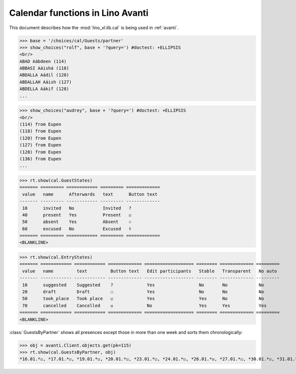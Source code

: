 .. doctest docs/specs/avanti/cal.rst
.. _avanti.specs.cal:

=================================
Calendar functions in Lino Avanti
=================================

This document describes how the :mod:`lino_xl.lib.cal` is being used
in :ref:`avanti`.

..  doctest init:

    >>> import lino
    >>> lino.startup('lino_book.projects.adg.settings.doctests')
    >>> from lino.api.doctest import *


.. contents::
  :local:

>>> base = '/choices/cal/Guests/partner'
>>> show_choices("rolf", base + '?query=') #doctest: +ELLIPSIS
<br/>
ABAD Aábdeen (114)
ABBASI Aáishá (118)
ABDALLA Aádil (120)
ABDALLAH Aáish (127)
ABDELLA Aákif (128)
...

>>> show_choices("audrey", base + '?query=') #doctest: +ELLIPSIS
<br/>
(114) from Eupen
(118) from Eupen
(120) from Eupen
(127) from Eupen
(128) from Eupen
(136) from Eupen
...


>>> rt.show(cal.GuestStates)
======= ========= ============ ========= =============
 value   name      Afterwards   text      Button text
------- --------- ------------ --------- -------------
 10      invited   No           Invited   ?
 40      present   Yes          Present   ☑
 50      absent    Yes          Absent    ☉
 60      excused   No           Excused   ⚕
======= ========= ============ ========= =============
<BLANKLINE>


>>> rt.show(cal.EntryStates)
======= ============ ============ ============= =================== ======== ============= =========
 value   name         text         Button text   Edit participants   Stable   Transparent   No auto
------- ------------ ------------ ------------- ------------------- -------- ------------- ---------
 10      suggested    Suggested    ?             Yes                 No       No            No
 20      draft        Draft        ☐             Yes                 No       No            No
 50      took_place   Took place   ☑             Yes                 Yes      No            No
 70      cancelled    Cancelled    ☒             No                  Yes      Yes           Yes
======= ============ ============ ============= =================== ======== ============= =========
<BLANKLINE>


:class:`GuestsByPartner` shows all presences except those in more than
one week and sorts them chronologically:

>>> obj = avanti.Client.objects.get(pk=115)
>>> rt.show(cal.GuestsByPartner, obj)
*16.01.*☑, *17.01.*☑, *19.01.*☑, *20.01.*☑, *23.01.*☑, *24.01.*☑, *26.01.*☒, *27.01.*☑, *30.01.*☑, *31.01.*☑, *02.02.*☑, *03.02.*☑, *06.02.*☑, *07.02.*☑, *09.02.*?, *10.02.*?, *13.02.*?, *14.02.*?, *16.02.*?, *17.02.*?, *20.02.*?, *21.02.*?



